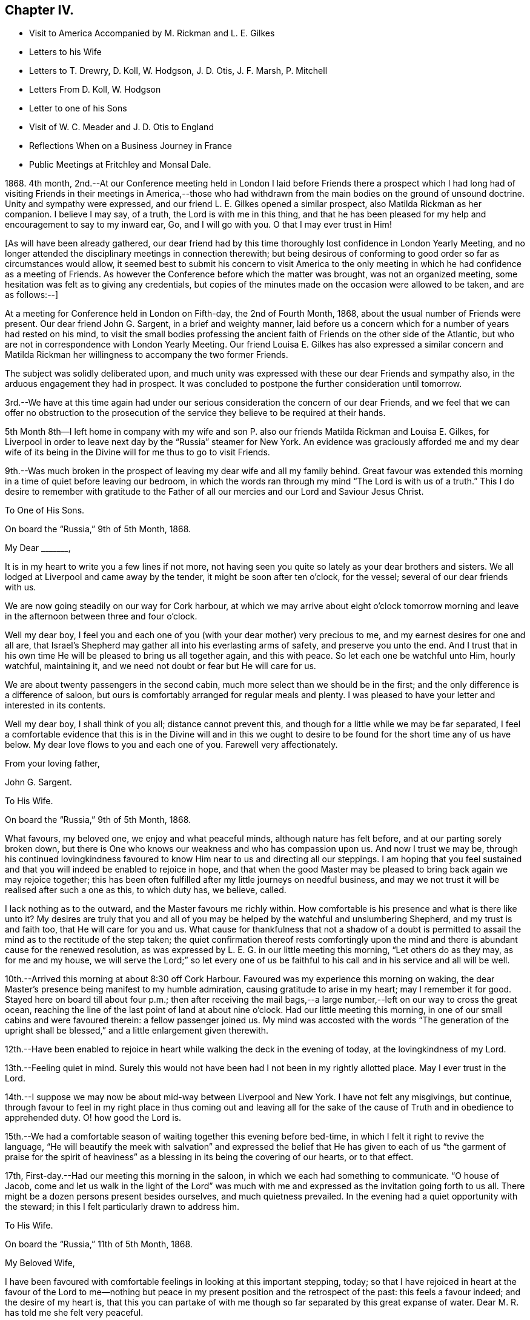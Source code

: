 == Chapter IV.

[.chapter-synopsis]
* Visit to America Accompanied by M. Rickman and L. E+++.+++ Gilkes
* Letters to his Wife
* Letters to T. Drewry, D+++.+++ Koll, W. Hodgson, J. D. Otis, J. F. Marsh, P. Mitchell
* Letters From D. Koll, W+++.+++ Hodgson
* Letter to one of his Sons
* Visit of W. C. Meader and J+++.+++ D. Otis to England
* Reflections When on a Business Journey in France
* Public Meetings at Fritchley and Monsal Dale.

1868+++.+++ 4th month,
2nd.--At our Conference meeting held in London I laid before Friends there a prospect
which I had long had of visiting Friends in their meetings in America,--those who had
withdrawn from the main bodies on the ground of unsound doctrine.
Unity and sympathy were expressed, and our friend L. E. Gilkes opened a similar prospect,
also Matilda Rickman as her companion.
I believe I may say, of a truth, the Lord is with me in this thing,
and that he has been pleased for my help and encouragement to say to my inward ear, Go,
and I will go with you.
O that I may ever trust in Him!

[.offset]
+++[+++As will have been already gathered,
our dear friend had by this time thoroughly lost confidence in London Yearly Meeting,
and no longer attended the disciplinary meetings in connection therewith;
but being desirous of conforming to good order so far as circumstances would allow,
it seemed best to submit his concern to visit America to the only
meeting in which he had confidence as a meeting of Friends.
As however the Conference before which the matter was brought,
was not an organized meeting, some hesitation was felt as to giving any credentials,
but copies of the minutes made on the occasion were allowed to be taken,
and are as follows:--]

[.embedded-content-document.minute]
--

At a meeting for Conference held in London on Fifth-day, the 2nd of Fourth Month, 1868,
about the usual number of Friends were present.
Our dear friend John G. Sargent, in a brief and weighty manner,
laid before us a concern which for a number of years had rested on his mind,
to visit the small bodies professing the ancient
faith of Friends on the other side of the Atlantic,
but who are not in correspondence with London Yearly Meeting.
Our friend Louisa E. Gilkes has also expressed a similar concern and Matilda
Rickman her willingness to accompany the two former Friends.

The subject was solidly deliberated upon,
and much unity was expressed with these our dear Friends and sympathy also,
in the arduous engagement they had in prospect.
It was concluded to postpone the further consideration until tomorrow.

3rd.--We have at this time again had under our serious
consideration the concern of our dear Friends,
and we feel that we can offer no obstruction to the prosecution
of the service they believe to be required at their hands.

--

5th Month 8th--I left home in company with my wife and son
P+++.+++ also our friends Matilda Rickman and Louisa E. Gilkes,
for Liverpool in order to leave next day by the "`Russia`" steamer for New York.
An evidence was graciously afforded me and my dear wife of its
being in the Divine will for me thus to go to visit Friends.

9th.--Was much broken in the prospect of leaving my dear wife and all my family behind.
Great favour was extended this morning in a time of quiet before leaving our bedroom,
in which the words ran through my mind "`The Lord is with us of a truth.`"
This I do desire to remember with gratitude to the Father
of all our mercies and our Lord and Saviour Jesus Christ.

[.embedded-content-document.letter]
--

[.letter-heading]
To One of His Sons.

[.signed-section-context-open]
On board the "`Russia,`" 9th of 5th Month, 1868.

[.salutation]
My Dear +++_______+++,

It is in my heart to write you a few lines if not more,
not having seen you quite so lately as your dear brothers and sisters.
We all lodged at Liverpool and came away by the tender,
it might be soon after ten o`'clock, for the vessel;
several of our dear friends with us.

We are now going steadily on our way for Cork harbour,
at which we may arrive about eight o`'clock tomorrow morning
and leave in the afternoon between three and four o`'clock.

Well my dear boy,
I feel you and each one of you (with your dear mother) very precious to me,
and my earnest desires for one and all are,
that Israel`'s Shepherd may gather all into his everlasting arms of safety,
and preserve you unto the end.
And I trust that in his own time He will be pleased to bring us all together again,
and this with peace.
So let each one be watchful unto Him, hourly watchful, maintaining it,
and we need not doubt or fear but He will care for us.

We are about twenty passengers in the second cabin,
much more select than we should be in the first;
and the only difference is a difference of saloon,
but ours is comfortably arranged for regular meals and plenty.
I was pleased to have your letter and interested in its contents.

Well my dear boy, I shall think of you all; distance cannot prevent this,
and though for a little while we may be far separated,
I feel a comfortable evidence that this is in the Divine will and in this
we ought to desire to be found for the short time any of us have below.
My dear love flows to you and each one of you.
Farewell very affectionately.

[.signed-section-closing]
From your loving father,

[.signed-section-signature]
John G. Sargent.

--

[.embedded-content-document.letter]
--

[.letter-heading]
To His Wife.

[.signed-section-context-open]
On board the "`Russia,`" 9th of 5th Month, 1868.

What favours, my beloved one, we enjoy and what peaceful minds,
although nature has felt before, and at our parting sorely broken down,
but there is One who knows our weakness and who has compassion upon us.
And now I trust we may be,
through his continued lovingkindness favoured to
know Him near to us and directing all our steppings.
I am hoping that you feel sustained and that you
will indeed be enabled to rejoice in hope,
and that when the good Master may be pleased to bring back again we may rejoice together;
this has been often fulfilled after my little journeys on needful business,
and may we not trust it will be realised after such a one as this, to which duty has,
we believe, called.

I lack nothing as to the outward, and the Master favours me richly within.
How comfortable is his presence and what is there like unto it?
My desires are truly that you and all of you may
be helped by the watchful and unslumbering Shepherd,
and my trust is and faith too, that He will care for you and us.
What cause for thankfulness that not a shadow of a doubt is permitted
to assail the mind as to the rectitude of the step taken;
the quiet confirmation thereof rests comfortingly upon the
mind and there is abundant cause for the renewed resolution,
as was expressed by L. E. G. in our little meeting this morning,
"`Let others do as they may, as for me and my house,
we will serve the Lord;`" so let every one of us be faithful
to his call and in his service and all will be well.

--

10th.--Arrived this morning at about 8:30 off Cork Harbour.
Favoured was my experience this morning on waking,
the dear Master`'s presence being manifest to my humble admiration,
causing gratitude to arise in my heart; may I remember it for good.
Stayed here on board till about four p.m.;
then after receiving the mail bags,--a large number,--left
on our way to cross the great ocean,
reaching the line of the last point of land at about nine o`'clock.
Had our little meeting this morning,
in one of our small cabins and were favoured therein: a fellow passenger joined us.
My mind was accosted with the words "`The generation of the upright
shall be blessed,`" and a little enlargement given therewith.

12th.--Have been enabled to rejoice in heart while
walking the deck in the evening of today,
at the lovingkindness of my Lord.

13th.--Feeling quiet in mind.
Surely this would not have been had I not been in my rightly allotted place.
May I ever trust in the Lord.

14th.--I suppose we may now be about mid-way between Liverpool and New York.
I have not felt any misgivings, but continue,
through favour to feel in my right place in thus coming out and leaving all for
the sake of the cause of Truth and in obedience to apprehended duty.
O! how good the Lord is.

15th.--We had a comfortable season of waiting together this evening before bed-time,
in which I felt it right to revive the language,
"`He will beautify the meek with salvation`" and expressed the belief
that He has given to each of us "`the garment of praise for the spirit
of heaviness`" as a blessing in its being the covering of our hearts,
or to that effect.

17th, First-day.--Had our meeting this morning in the saloon,
in which we each had something to communicate.
"`O house of Jacob,
come and let us walk in the light of the Lord`" was much with me
and expressed as the invitation going forth to us all.
There might be a dozen persons present besides ourselves, and much quietness prevailed.
In the evening had a quiet opportunity with the steward;
in this I felt particularly drawn to address him.

[.embedded-content-document.letter]
--

[.letter-heading]
To His Wife.

[.signed-section-context-open]
On board the "`Russia,`" 11th of 5th Month, 1868.

[.salutation]
My Beloved Wife,

I have been favoured with comfortable feelings in looking at this important stepping,
today;
so that I have rejoiced in heart at the favour of the Lord to me--nothing
but peace in my present position and the retrospect of the past:
this feels a favour indeed; and the desire of my heart is,
that this you can partake of with me though so far
separated by this great expanse of water.
Dear M. R. has told me she felt very peaceful.

14th.--I conclude we are about mid-way on the Atlantic this evening.
What a new feeling to be under is that of being so far from land,
and how is our dependence shown me upon the great Ruler of the universe.
Something of a feeling of awfulness pervades the mind but not a
doubt is permitted to assail me as to being in my right place.

17th, First-day.--Very fine weather and a calm sea.
We held our meeting this morning at about 10:30, in the saloon,
some fellow passengers sitting with us.

18th.--I think I did not allude to the way of getting a meeting yesterday.
It felt to me that it would be shunning the cross not to meet as we did,
and as way seemed to be making for it by two or three being willing to sit with
us instead of going into the other saloon to what is called their service,
I felt constrained to it and M. R. and L. E. G. united that it would be well to do so.

19th.--This is a new experience, on board ship so many days,
and I do trust it will have been one of some new learning and increased trust,
showing at least cause for it, in Him, who has been my Preserver from my youth up,
and my heart has felt this morning a fresh spring
of gratitude for his condescending nearness to me,
as manifested in my inner man.
At the same time I have proof that I might rely more trustfully
than I do upon Him in times when the thoughts are overcome with
any sense of outward uncertainty of our position as to danger.
The time seems near for a careful watch to my steppings in the
"`new world,`" among I believe dear brethren and sisters,
and desire for me that I may be preserved from either
going before or staying behind our good Guide,
that so I may not miss of the reward,
and be favoured to return to you and you in the right time.

[.signed-section-signature]
J+++.+++ G. Sargent.

--

20th.--We moved into the dock early,
and landed it might be 9:30 a.m. Were truly welcomed by dear William Hodgson who met us.
We proceeded to Philadelphia and were met at the
depot by Joseph E. Maule and Solomon Lukens.
In the evening had a favoured opportunity at W. Hodgson`'s in company with W. H.,
his two daughters, +++[+++and several other friends.]
I had to speak to the goodness of the Lord that "`it is good to trust in the Lord.`"

21st.--We left by seven o`'clock train on our way to Scipio,
travelled through a wilderness country and reached Great Bend in the evening,
and there supped at a hotel.
After which we proceeded by train again for Owego arriving about ten p.m.

22nd.--We left Owego by six o`'clock train for Ithaca--a beautiful spot,
studded with houses, by lake Cayuga.
We had with us Mahlon S. Kirkbride of Fallsington and Sarah and Lucy Cadwallader,
mother and daughter, also of Fallsington, and found them agreeable Friends.
From Ithaca we went by steamboat on the lake to Aurora.
We were kindly met by James 500. Otis with his conveyances and taken to his dwelling.
Here we feel to be among consistent Friends,
and feel unity with them in our mingling thus far
and I believe we shall continue to do so.
In the evening we gathered into stillness.
The words sprang up in my mind, "`Awake, psaltery and harp,
I myself will awake early,`" which I gave expression to, in the desire we might,
by doing our part,
prepare the way of the Lord for the tuning of our hearts to his praise,
querying was there not cause for this, the praising of the Lord,
who had wrought so marvellously for us all.

23rd.--The select Yearly Meeting was to be held this morning at Poplar Ridge.

24th, First-day.--Meeting at Poplar Ridge at ten o`'clock.
In the afternoon we met about four o`'clock,
in which I had again to stand and exhort to watchfulness on the right
hand and the left as with the tool in one hand and the weapon in the other,
in the view, as I expressed,
that our enemy like a roaring lion goes round about the righteous,
seeking whom he may devour.
It was with me to say on rising,
that the enemy lurks in secret places ready to draw into his net,
under the view I had of the need of watching on all hands;
as while openly engaged in the withstanding of the opposition in
the one direction he might be working to draw away in another,
though not openly.

25th.--Met this morning for the transaction of the discipline.
After a long pause preceding any engagement by the clerk and some preliminary matters,
J+++.+++ D. Otis opened to the meeting a concern he had for the prosperity of
the Truth that men and women Friends should sit together for the discipline,
and after much solid deliberation it was concluded to open the subject to women Friends.
Accordingly J. D. O. and another Friend went into their meeting and after their deliberating
thereon (men Friends waiting meanwhile) a woman Friend came in with the reply:
the shutters were then raised and we all sat together.
Before this, during our lengthened silence preceding any business.
I had risen and felt strengthened to encourage Friends in their waiting,
feeling that it was good so to do; my mind was instructed and I was comforted,
as I told them, in the belief they knew what they were waiting for.
What a contrast this afforded me to London Yearly Meeting.
It has felt altogether a strengthening time, and one I hope to remember for good.

27th, Fourth-day.--Meeting for worship this morning at eleven o`'clock.
My place seemed to be, to be silent.
A hard meeting it felt--no getting down to the savour of Life,
except towards the breaking up.
The afternoon sitting was at three o`'clock.
Epistles were read, including one to our Conference in England.
The meeting concluded under a feeling of the Lord`'s overshadowing
goodness and presence with us to our gratitude and praise.

28th.--We left J. D. Otis`' and our dear and kind friends there after a favoured time,
in which sitting we were helped to cast off what remained,
and my mind found relief in this opportunity in addressing the
young people as well as the company unitedly then present,
of which there were many.
We proceeded to Auburn, about twelve miles, to take train for Albany.

29th.--We left this morning for Philadelphia.
This has been a day of renewed extension of our heavenly Father`'s
care and regard over us for which my soul desires to be thankful.

31st.--To meeting at ten o`'clock.
My mind was soon introduced into feeling with the words "`Be clean,
you that bear the vessels of the Lord,`" and I opened my mouth thereon.

6th Month 2nd.--Went to Fallsington to attend the General Meeting for Pennsylvania.
It felt a time of favour in which I obtained relief to my mind.
The meeting closed well, being much favoured together,
and we parted in love and a feeling of much harmony.
Afterwards went to Benjamin Cadwallader`'s, a homely comfortable dwelling.
The salutation rested on my mind soon after entering, "`Peace be upon this house.`"
Great simplicity and consistency appears in the habitation of these dear Friends,
B+++.+++ and S. C., and comfort was felt with them.
A very comforting parting opportunity we had,
dear B. C. addressing each of us while standing together.

12th.--Returned to Philadelphia and left for Newport.

13th.--We arrived at Newport, Rhode Island, and went to Lydia A. Gould`'s,
sister to the late T. B. G. In the evening a number of Friends
gathered together and we had a favoured time.

14th.--We had a favoured meeting wherein I was helped to the relief of my mind,
reminding me there is One who is all-sufficient for us in
every place and for all He requires of us.

15th.--Two sittings today,
wherein I desired to be found faithful and was helped to be so,
to the obtaining of solid peace.

[.embedded-content-document.letter]
--

[.letter-heading]
To One of His Sons.

[.signed-section-context-open]
Newport, Rhode Island, 17th of 6th Month, 1868.

[.salutation]
My Very Dear Boy,

I have wished to write to you, and now take the pen to do so,
if only to let you know not one of you is forgotten by me;
you are all very precious in my feelings.
Not naturally only I trust are my feelings drawn forth for and towards you,
but I do desire your spiritual welfare.
This, my dear boy, is more than all, to be desired by you for yourselves,
as well as by me for you,
and that peace which surpasses everything that man can comprehend with his natural
understanding I do desire for you as well as (at all times) for myself.

Now in this tabernacle we behold things as they appear to the natural eye only,
unless our spiritual eye is opened by Him who only can open
and enable us to discern between thing and thing,
so as to give things their right names,
as Adam was enabled to do things in the outward creation.
Thus possessing the Truth for ourselves in dependence upon the Opener,
we are responsible for the Gift, to walk thereby, or answerably thereto,
and the Truth is precious to us,
and we are unwilling to part with it (if we keep dependent) for any outward thing.
Mind this, my precious boy, and it, the Truth,
will keep you and lead you onward in the begettings thereof, even in its own Life,
the precious life of Truth, which Truth begets in all who obey it.

5th day.--Again I take the pen to add a few lines.
We are still at Newport, and expect to go tomorrow morning on our way to Nantucket.
We have had a favoured time here.
I think much of you all,
and would set off at once to join you again gladly
if I knew I could find peace in so doing.

[.signed-section-closing]
With very dear love, I remain,

[.signed-section-closing]
Your very affectionate father,

[.signed-section-signature]
John G. Sargent.

--

18th.--The usual meeting for worship was held this morning--a relieving time.

19th.--Left Newport for Fall River; from there to Nantucket.

23rd.--To Hyannis by boat; from there to Providence and on the 25th to Philadelphia.

27th.--Rose early.
A low time, feeling my own weakness, enable me to govern my thoughts, O my God!

7th Month 1st.--To Bristol meeting, where was some tenderness, I believe,
felt in the bringing home of Truth to the heart and understanding.

2nd.--Left for Salem, Ohio.
The heat very intense.
Amy Albertson accompanies us on this journey.

5th.--Meeting here at eleven: only one held in the day.
"`Master, do You not care that we are perishing?`"
was brought to the view of my mind,
which I was enabled to cast off in this small gathering near the
close of the meeting and was helped with best help so to do;
the sense that He was Almighty,
and the knowledge of his willingness to help in the hour of need,
being present in my mind.

8th.--Went to meeting here, in which near the close,
I was engaged to the relief of my mind and peace therefrom.
"`Awake you that sleep,`" etc. in which I was sensible of help bestowed.

9th.--Left Salem, D. Koll and A. Albertson accompanying us for Ulysses,
in the State of New York.

10th.--At Ulysses.
How much cause we have for thankfulness of heart
for all our mercies and blessings of preservation.
It appears the thermometer hereabouts has been at 104° in the shade.
We travelled about 437 Miles from Salem to this place.

11th.--In the evening after supper +++[+++at the house of W. M.]
we had a favoured time together.
I was led to speak of Dathan and Abiram, and the earth swallowing them up;
how that there may be the like now spiritually, though not outwardly,
and that wonders and miracles are still known unto the living children of God;
with a caution lest there be a being swallowed up in the earth or becoming earthly,
desiring that it may be given to the faithful children to see how this applies inwardly,
and that these have to warn others.
Daniel Koll then followed in a somewhat similar manner +++[+++and]
in our walk back to Charles Owen`'s told me he had been
led to be faithful in this instance by my faithfulness,
and we were encouraged in our speaking together by the way.

12th.--To meeting at ten o`'clock, in a building used for a meetinghouse and school.
"`That which may be known of God is manifest within`"
was the engagement of my mind and spoken to.
A large company met and we were favoured in the afternoon.
I had to compare individuals to having each a little boat without any oars of our own,
and dependent upon the ability given to us to cross the ocean of life, and for help,
strength and vision to avoid the rocks and shoals hidden and seen,
on our way across to our desired haven of rest and peace.
Called after supper at +++_______+++. Felt it right to allude to Jesus
entering the temple and overthrowing the tables of the money changers
and driving out with a whip of small cords those that sold doves,
who made his Father`'s house, which is a house of prayer,
a den of thieves:--the heart is designed to be the temple of the
living God and we have to submit to the lashes and stripes,
for the driving out all that is unclean and unfit
for the abiding of the Lord in his temple.
Supplicated at the close that the Lord would unloose the bands of wickedness,
and let the oppressed go free.

[.embedded-content-document.letter]
--

[.letter-heading]
To One of His Sons.

[.signed-section-context-open]
Ulysses, 12th of 7th Month, 1868.

[.salutation]
My Dear +++_______+++,

You have been, as well as all of you, much on my mind from time to time,
and had it not been that I knew you would share in
the general information I send weekly home,
I must have written to you.
I was much pleased to have your letter my dear boy,
and your feeling manifested therein drew you very close to my heart.

It has been very warm, the thermometer at 94° in the shade,
and even upwards in a few instances, when we were on our way, and in Ohio,
so that it felt very overpowering.
I never that I remember, experienced the like before.
We are now I think more used to it so as to bear it better, and it is not oppressive.
You would, I expect, have particulars of our travel to Salem, a small town,
many coloured people there.
Opposite the Friend`'s house where we were staying, there were old and young.
It is strange to us to see children of such, standing about in the streets.

Since writing the foregoing we have arrived at Jerome Hunt`'s near Bath,
about 48 miles from Ulysses.
We came six of us in two carriages, which took up the day, leaving about five a.m.,
resting from about twelve till four p.m.,
then travelling till about nine p.m. The carriages are very light with four narrow wheels,
but high, with two horses, pretty light also.
We have with us Daniel Koll, a German Friend, who came with us from Salem,
and Amy Albertson, from Philadelphia.
D+++.+++ K. is a pleasant and agreeable friend and companion in different ways,
and what is the most so to me is that he feels as a brother in the Lord,
faithful to what he apprehends his Divine Master requires of him,
which is strengthening and confirming to me;
he has more than once wished me when writing home to give his love.

O! my dear boy,
how great is the comfort and peace of mind we feel when
we believe the Lord accepts our endeavours to follow him,
which is to do or leave undone whatsoever we feel in our minds that He requires of us.
There is no peace like this and it is well worth our serving Him for,
were there no other object in it,
but we ought all of us younger and older to bear
in remembrance that it is not for our own enjoyment,
but for his glory and the doing his will that we have a being here.
I enjoy dear William Hodgson`'s company very much, he is to me as a brother beloved.

I hope you are steadily applying to business and doing your very best in the way of duty.
It seems as though I may be able to give some idea when to look for our return with this:
we desire to do what is right, and I trust may be directed in our return.
Did I not believe my remaining up to this time was right I would not have been here now,
but the affectionate part would have induced me to prefer my home,
though abundantly cared for every way,
and kind friends and kindred spirits to mingle with over here.

I was in the Broadway, New York,
for a short time on our way to Philadelphia from New England:
I could have supposed myself in a part of the Rue de Rivoli, Paris.
Some would be much interested in being there, I cannot say this in particular of myself.
Whether Paris, New York, London or any other city or town, all seem nearly alike,
humanity moving up and down,
and it is to be feared a very small number of their population moving in the
Divine fear and minding the strivings of the heavenly Monitor within them,
in their hearts.

[.signed-section-closing]
With very dear love to you, my dear boy, I am

[.signed-section-closing]
Your very affectionate father,

[.signed-section-signature]
John G. Sargent.

--

13th.--Left Ulysses for Bath.

17th.--Travelled to Jesse McCarty`'s at Elklands,
which is situated on the Alleghany mountains.

18th.--Went to Silas McCarty`'s. Here I revived the language "`Strive to enter
in at the strait gate--strait is the gate and narrow is the way,`" etc.,
showing there must be a striving to enter in, and what the striving is--namely,
submission to the manifestations of the Divine will
and following the Saviour in his leadings, etc.

19th.--This morning Aaron McCarty came and sat with us during reading.
Afterwards I had to revive the language,
"`O that I may die the death of the righteous and that my latter end may be like his!`"--as
that such may spring from the heart and with it the sure evidence that in order to die
the death of the righteous we must live the life of the righteous,
listening to the voice of Him that speaks from Heaven, and be faithful to his leadings,
with more, to the relief of my mind.

21st.--Left early for Philadelphia.

22nd.--Attended Monthly Meeting here and came away with a relieved mind.

[.embedded-content-document.letter]
--

[.letter-heading]
From Daniel Koll.

[.signed-section-context-open]
Salem, 23rd 7th Month, 1868.

[.salutation]
My Dear Friend,

In that fire of love that Christ has kindled through mercy in our hearts,
to the purifying thereof, may we be favoured through obedience thereto,
to press forward in holiness.

Dear brother,
be not dismayed if through obedience to our dear Lord and Master Jesus Christ,
you should be brought before the council of them that sit, as it were in Moses`' seat,
and by them be delivered over to the judgment seat of the Gentiles,
and then should feel as if you were forsaken of them even,
who in times past had sat with you in solitary places.
O my dear friend,
may it then in mercy be brought to your remembrance
that the servant is not better than his Master,
who suffered abundantly more for us,
and that greater is He that is in us than he that is in the world.
He was never foiled in battle,
He is worthy to be trusted in and obeyed in all his requirings.
O that you and I may be favoured to keep in the patience of the saints,
waiting for that bread which the angel prepared over
the coals of fire for the prophet anciently;
whereby he lived many days.
Yes, this bread prepared by the fire of the Holy Spirit,
is the only bread that will strengthen us to hold on our way toward Zion and give us
the ability to call others to come and taste of it and see how good our Lord is.
O that we may through the operation of this holy fire,
be melted more and more in oneness, until we become one in our Lord and Saviour,
being thus prepared to enter into eternal rest, peace, joy, and glory.
Amen.

[.signed-section-closing]
Your sincere friend and brother,

[.signed-section-signature]
Daniel Koll.

--

24th.--Left Philadelphia for Nottingham, Maryland.

25th.--We made a call upon Eliza and Susan Kester.
After rather a long silence I revived the language--"`When I consider your heavens,
the work of your fingers, the moon and the stars which You have ordained,
Lord what is man that You are mindful of him,
or the son of man that You visit him,`" alluding to the consideration of the creation,
not the outward only, but that in the heart, and querying,
Is He in all our thoughts?--do we consider his ways?
and that it is his own works only that do praise Him.

26th.--+++[+++At]
meeting felt to draw the people to the place of true waiting, using the words,
"`Get down to where nothing is,`" (or similar) and was helped to my relief.

27th.--Had an opportunity at +++_______+++ +++_______+++`'s,
whose husband was present, not a member, I believe.
It felt given me to say,
"`Strange books and idle stories must be given up for more solid food to the mind,`"
and made allusion to there being no room for Christ in the inn,
but that he was laid in a manger--so there may be no room
for Him in the heart--it may be full of other guests.

29th.--Attended the meeting at Little Britain.
Was helped with strength to the relief of my mind.
Joseph E. Maule sounded an alarm,
"`Prepare to meet your God,`" and for this end to set the house in order.
It was with me also (the words coming intelligibly to my mind) when he took his seat,
to renew the same saying, for this end, or in order therefor,
"`Prepare to fear the Lord.`"
It felt solemn to take this up, but my mind was preceded with a calm,
and help for the occasion.

8th Month 1st.--In Philadelphia.

2nd, First-day.--To meeting here.
Was helped with a little portion for delivery in the meeting in the morning
and was strengthened to give up to bend the knee in that in the afternoon,
partly on behalf of those who go and of those who stay in
the prospect of our departure from them next Fourth-day.

5th.--We left W. Hodgson`'s for New York and Jersey City +++[+++in company with many friends.]
A parting opportunity was afforded at the hotel,
in which M. K. and J. W. offered prayer for our preservation across the deep.
We have indeed need to feel truly thankful for all the help vouchsafed
to us from day to day throughout our journey by sea and land,
no delay having arisen from illness or any other thing.

7th.--This day`'s watchword in the opening of Truth, I believe I may say,
has been,`"Avoid every appearance of evil,`" evil presenting itself in the mind,
in any of its appearances (of any kind).
O that I may learn thereby, and profit to my lasting benefit.

9th.--Had our meeting in my cabin.
Felt poverty within, under a sense of my need of best help always,
but a desire arose that the Sun of Righteousness may break
through the inward mist or covering of my mind.

13th.--I felt it right to remind some of my fellow
passengers of the lightness and mirth of some,
last evening, hearing their loud voices in the saloon,
and expressed my belief that the Witness must have condemned
them in their consciences if they looked within.
This afforded relief of mind and did not appear to give any offence, being done, I trust,
in godly fear and a desire to reach the Truth in them.
By watching for the opportunity in the course of a little
conversation which I endeavoured to encourage for this end,
I was enabled I trust, to take hold of the matter timely and to the purpose,
but whether fruit may appear therefrom in them must
be left to Him who knows the end from the beginning.

14th.--A boisterous sea last night; little or no sleep from the tossing of the ship,
but was preserved in quiet trust, and a feeling I believe that He does all things well,
and felt no fear.
Have not the prayers of our dear friends availed with Him who cares for us!
O that there may be increasing trust and renewed dedication to Him to whom I owe so much.

15th.--Arrived off Queenstown at about 9.15 a.m. A sense of Divine goodness has
I believe pervaded my mind and in our quiet time after reading this morning below,
I was led to commemorate in my inward habitation the goodness
and mercy of the Lord to us both by sea and land,
and gave expression thereto, acknowledging that we have one debt more due unto our God,
and desiring that we may pay it henceforth,
and abundantly utter the memory of his great goodness to us each one.

[.embedded-content-document.letter]
--

[.letter-heading]
To W. Hodgson.

[.signed-section-context-open]
Fritchley, 18th of 8th Month, 1868.

[.salutation]
My Dear Friend,

In a deep sense of the lovingkindness of our great Protector and keeper,
I can now inform you, with your dear daughters, and others,
our dear friends whom we have left, so far away as to the outward,
that we were favoured to reach land on Seventh-day evening, the fifteenth of this month,
after a fine passage across the Atlantic,
though attended for a short interval with a strong wind, and consequently heavy sea,
last Fifth-day night and part of Sixth-day.

Through it all, I can testify to a secret, supporting Power, enabling to feel no fear,
and an evidence within that his wondrous works within as without,
do declare that his name is great, to my admiration and rejoicing in heart;
while again and again I have had to realize that truthful language,
"`You will keep him in perfect peace whose mind is stayed on You,
because he trusts in You.`"
And while recording this, I feel bound to acknowledge my belief,
that the prayerful desires for us of our dear friends--you whom
we have left and those whom we have come back to--have availed
with Him who verily does condescend to hear our prayers,
and to enable to trust in Him, and stays the mind in time of need.

We were forty-one passengers in all, comparatively a small number;
no really congenial society on board,
and none that we could feel much openness with in conversation.
You will be able to form some idea of the comfort it afforded me,
when the steam tender came out to take us and our packages to land,
to see on board the handkerchiefs waving of some of my dearest
ties on earth--my dear wife and three of my family.
I need hardly pretend to describe my feelings or theirs.
They were soon up on the deck with us, and while rejoicing in the reality,
I trust thankfulness was the covering of the mind
to Him who had thus brought us together again,
and in as good, if not better health, than when we parted.

And while writing I am reminded how much is due to
my heavenly Benefactor for his immediate help,
from my going out to my coming in again; and of how great a debt is thereby incurred,
for which I am become responsible; and not only for spiritual benefits,
but also for so many temporal blessings,
and so great care bestowed in more than things needful, by my dear friends,
(brethren and sisters in the Lord) on your side the great deep.
Well, my dear friend,
it feels sealed to my mind that it was right and that the Lord did so direct
and order that we might meet! and I trust that his all-wise purpose may be answered;
but I feel I do need perhaps more than ever, the prayers of the Lord`'s people,
that my eye may be thoroughly anointed,
and my strength be made firm in the faith of the Gospel,
so that I may pass on unhurt by the things without,
and that the life may be strengthened and increase for the
accomplishing the Lord`'s whole will concerning me.

I omitted to number among those who met us at the steamer, Joseph Armfield,
who came on here with us.
On First-day evening our meeting was well attended, all our seats being occupied,
and it was a favoured time together.

[.signed-section-closing]
I am your sincerely obliged friend,

[.signed-section-signature]
John G. Sargent.

[.postscript]
====

P+++.+++ S.--While making allusion to the great kindness shown to me by my dear friends,
I desire to acknowledge it with thankfulness unto the Giver of all good,
as done by you all unto Him, who moves upon the hearts of each one of us,
as we yield unto his impressions,
and who opens a door in the heart one unto another where
and in whomsoever the true love of the Father exists.

[.signed-section-closing]
Farewell, my dear friend,

[.signed-section-signature]
J+++.+++ G. S.

====

--

[.embedded-content-document.letter]
--

[.letter-heading]
To Thomas Drewry.

[.signed-section-context-open]
Fritchley, 2nd of 9th Month, 1868.

[.salutation]
My Dear Friend,

You have been with me in thought sometimes since
my return home with a desire to write to you.
Probably you have before this received some particulars of our return.
We were ten days on the water, a little rough and some foggy weather,
but the most part a fine passage.
We left many kind and dear friends behind... I do believe it would
do you good to mingle with these dear honest-hearted friends,
who are sincerely desirous of standing for the Truth without any compromise,
and their example therein is a stimulus to us to do likewise.
I felt William Hodgson as a brother in the best sense,
and do feel that if we had such near enough to us
to meet frequently it might be helpful to us,
while on the other hand,
we know it does not do to make our friends our props to lean upon.
Their consistency in the general is encouraging,
and the view of our state over here by comparison very weakly.
Yet there are there also different growths and some weaknesses,
we must suppose and believe too.
But if concerned to be faithful we may hope an increase will be known with them,
and we may hope with us also.

Since our return I felt my mind drawn to request
the Friends of Birmingham who meet in the Conferences,
to hold a meeting on last Fourth-day in the forenoon
instead of attending the usual meeting;
our friends M. E. and L. E. G. uniting therein,
which the Friends acceded to and we were much favoured together.
It felt well to invite Friends at the close of the meeting for
worship to the consideration of their meeting together for the
solemn purpose of worship apart from the usual meeting there,
and a desire attended my mind that that meeting which we felt to
be owned in no small degree by the Master Himself in our midst,
might be as a link in a chain not to be dropped.

O! that we may each and all who have been accustomed to meet together hitherto,
feel after the pure mind of Truth in our own particulars
to know for ourselves what is our duty to do.
For does not our good Master call for greater allegiance than has been manifested by us,
even a firm stand for his holy Name to walk by.
Have we not gone on long enough in the name of a Society which
has very much if not altogether lost its savour as to what it was,
and is it not time for individuals to feel after that they may know the pureness of
Truth in themselves and into what it leads those who are given up singly to it.
It is no fable that a manifestation thereof or of
the Spirit is given to us to profit withal,
but we believe there is a vitality in it and some of us know it,
but if its manifestations are made subject by ourselves, to our own reasoning or policy,
imagining we can steer the ship, whereas the heavenly Pilot alone can do it,
we shall still go on in the way we have been going, and so remain in weakness,
unskillful and unable to hold up the standard to the people,
being one with them in the mixture.
I did not think of writing so much or in such a way when I took the pen,
but as matter has come so I give it to you and trust it will be received in the
love in which it seems to spring forth from the heart to the guiding of the pen.
In a feeling of weakness, I remain

[.signed-section-closing]
Your friend sincerely,

[.signed-section-signature]
John G. Sargent.

--

[.embedded-content-document.letter]
--

[.letter-heading]
To William Hodgson.

[.signed-section-context-open]
Fritchley, 18th of 10th Month, 1868.

[.salutation]
My Dear Friend,

I have this morning received your welcome and very acceptable letter,
as well as one from our dear friend J. E. M., also very cheering to us.
It does seem to lay increased responsibility upon us having thus
been brought into the way of increased help by an acquaintance
with you our dear friends on the other side the ocean,
whose unity with us and encouragement to go forward is strengthening;
may we make good use thereof.

Our Conference meeting has been held in London as appointed.
The morning of the day we left for London we had by previous appointment,
a visit from six of the Quarterly Meeting`'s Committee to breakfast with us.
We did not feel otherwise minded in the matter than to receive them hospitably
and not to enter unbidden upon that which they ought (were they qualified
by the Master) to have entered upon with me or us;
but much to our surprise they kept silence as to anything that
could indicate their being with us upon any appointment whatever,
not making any allusion to my late visit to you, nor the state of Society.
We endeavoured I trust, to know and keep our places.
Four of the six wore no appearance of Friends.

After breakfast, and without any previous knowledge or choice,
I read the chapter which came pretty directly to view on opening the book,
which was the xvi chap, of Isaiah,
and it did seem to me as though in this case they
could not "`bark`" or were restrained therefrom.
Surely, are they not "`blind watchmen, ignorant,
and shepherds (if shepherds at all) that can not understand?`"
There was a very short pause,
the woman knelt almost directly and the rest of their company stood.
We all kept our seats and feeling nothing required we soon dispersed,
it being time for them to leave us on their way to the Monthly meeting.

We felt peaceful in the retrospect and proceeded on our way to London in the afternoon.
Our first Conference sitting (for worship) was a laborious time; the Well seemed stopped,
no springing up of life till near the close,
when it was known that all good was not entirely gone.
It seemed to me there was a cause; something had crept in to hinder, yes,
there was something thrown into the minds of some present by the enemy of all good,
and then how hard to get along,
as it proved to be all through till nigh the end of our last sitting, (there were four).
Then life did arise and spread over us to the comforting of some of our hearts,
and to encourage us in the sensible experience that we were not forsaken;
but it has felt to be the most trying time we have had since we first met in this way.

We were favoured with help I believe I may say (the three who visited your land)
to give in a little account of the merciful help every way bestowed,
on our way out, while with you,
and returning home--calling for gratitude and praise unto
Him who had helped us and opened the way for us so remarkably
in the hearts of our friends among whom we have moved.
Then came the subject of the Epistles brought from you, the Yearly and General Meetings.
It was concluded to read them,
though not without a query as to whether they should not be first
taken out of the meeting to be read by a nomination to do so,
but this was dispensed with,
and our dear friends on your side should know that
encouragement was felt to come thereby and comfort,
though this with opposition too, yet kept under.
The subject of replies is deferred.

[.signed-section-signature]
John G. Sargent.

--

[.embedded-content-document.letter]
--

[.letter-heading]
To William Hodgson.

[.signed-section-context-open]
Fritchley, 29th of 12th Month, 1868.

[.salutation]
My Dear Friend,

We are as a Conference in a trying position now;
and the foundation of some among us is being tried it may be to the very bottom,
and the sifting may even have the effect of separating those that were separated already
(but not wholly it will appear if this be the case) from the mass of confusion and delusion.
Our next Conference, now very near,
is not looked forward to with that feeling we once had,
when looking towards these meetings; some of us going before,
and those that thought they were first now being last, leads into troubles,
but not inward trouble,
nor a disturbing of that which is not to be disturbed and is immovable,
only of that which cannot abide the fire.
My remarks at our last Conference with reference to our holding offices under the old
organization seemed to cause some difficulty and I suppose of course non-concurrence.

No doubt you are right in your conclusions that when a decided
step or stand comes to be taken that some will drop away from us,
and this I think we may expect, though as yet it has not appeared;
but we have only had one Conference since the stand we have taken.
Some are not yet prepared in their homes to make such renovation and cleansing as to
be prepared for a forsaking of that which is unclean or in the mixture without,
and are not yet free from the trammels of men,
the honour and friendship of those they have hitherto
been with and been honoured if not flattered by;
but you have known what this means,
having been partakers in the sufferings occasioned thereby.
And yet I believe when this has been patiently endured,
how great must be the crown and rejoicing wrought out in
the willingness to give up all these and other trammels,
and to follow Christ as He now appears to each one of us for our restoration
from the fall and out of all that would hold us in bondage.

We do some of us see the unsubstantial nature of their position and their entanglement,
and I trust it will not move us who have made a stand, any one of us,
though our number is very few;
but I apprehend we do find there is a fastness of hold in thus having done,
beholding as it seems to me we do, the goodness there is in it,
the firmness there is by it;
and that we see more clearly what they are in who yet remain where we were,
mixed up (though in a measure only) with those who do not
seem even to desire to take flight out of Egypt.
I have received +++[+++several letters from our dear friends]
all very acceptable to us, and bringing fresh responsibility with them,
for all good springs from one Source, the Source of all good,
and his instruments love one another.
May this continue and abound, and it will do so, if our love for Him does so.

[.signed-section-closing]
Your affectionate friend,

[.signed-section-signature]
John G. Sargent.

--

[.embedded-content-document.letter]
--

[.letter-heading]
To William Hodgson.

[.signed-section-context-open]
Fritchley, 28th of 1st Month, 1869.

[.salutation]
My Dear Friend,

I expect our dear friend L. E. Gilkes gave you very full
particulars of what took place +++[+++at our late Conference]
and no doubt would convey the feeling of sorrow that must more or less attend
the minds of those who are brought into suffering on Truth`'s account.
This I may say has been our experience.
We have had to partake of that cup which has never I think,
been quite so bitter to the taste before at any of these meetings,
arising from a more full and open exposure of what was in man,
even in some attending these sittings,
but the Lord was near to help and preserve from answering
again in that spirit which can never build,
but must lay waste as it is cherished or given way to.

Our first sitting (the meeting for worship) I can say felt to be a favoured time,
which the Master owned with his presence to a feeling of gratitude and praise,
and strength was renewed,
but matters afterwards did not move on as would have been a comfort to us.
The subject of answering the Epistles from our dear
friends on your side came again before us,
and it was plain that there existed the same impediment to its being done as before,
and this with comparatively a few, nevertheless they were of the most active among us.
These urge that there are others besides you holding sound views on your side,
and that if we addressed you,
it would be a declaration in favour of you (the Friends
whom we visited) to the exclusion of the others,
which they are not satisfied to do from the circumstance of our visiting you,
or from our report.
I believe we did, each of us who were led to you, clear our minds at this Conference,
as well as at the preceding one.

Those who now meet or sit apart from the old organized meetings are only seven;
one at Birmingham, one at Bakewell (and attenders sometimes) and five at Fritchley.
It is a solemn consideration, but I can say, faith is not shaken,
the future as well as the present is the Lord`'s and to
do his will only is the prevailing and I trust only desire,
and that we maybe found in Him and with Him through all that may be allotted to us.
The copy of the minutes made at the Conference in the 10th month,
expressive of gratitude, etc.,
in the reading of the Epistles among us will I expect reach you before long.
It did not seem that anything more could be done
by the Conference with any degree of harmony;
there was not a preparation in the minds of those there, for doing more;
though the manifested opposition was chiefly by three or four, I might say three;
two spoke of leaving the meeting,
and had the same spirit been manifested (which indeed felt to be a wrong spirit)
on the part of some of us who were for feeling after a different course,
it would have been painful indeed, not in suffering for well doing, but the reverse,
for not keeping in subjection to the Spirit of Truth in our hearts.

What may yet appear we do not know, but if faithful and low in our minds,
I trust and believe we shall know that peace which makes up for
all that we have gone through and may yet have to go through.
We are feeling, I think,
more than hitherto we have done how few we are who are walking in this way,
of withdrawing from the multitude,
but I trust we may be accounted worthy to hold up the standard,
and it may be others will join us, but whether or no,
if peace and the owning Power accompanies, we need not fear.
But until tried we do not know the degree of our faith;
and we need indeed to be prayerful that it fail not.

Yesterday was held our little Monthly Meeting here at Fritchley,
which we feel we can say, with thankfulness, I trust, was owned of the Master.
We sat on for a time after the meeting for worship broke up,
and ability was given to propose for the consideration and feeling of Friends,
our holding a similar meeting next month, which is concluded upon if permitted.
After deliberating on this subject our friend L. E. Gilkes laid before
us a concern that had rested on her mind to visit the people of this village,
which she was encouraged to go forward with in the ability given.
Thus we know not what a day will bring forth.
The way not only for our egress from the old organization has been made thus far for us,
but a way before unopened is gradually and step by step opening,
so that we feel I think I might say something of an awe in the sense thereof,
attended with thankful hearts.

And gratitude also arises in the feeling that we are not alone,
but that we have dear friends in unity with us on your side the great water,
who now seem brought so near to us.
May we be strengthened and with you seek an establishment on that Rock which is immovable.
Thus you may see a door has opened for us at a time when,
if the Lord had not been on our side, we had been altogether foiled and scattered,
so marked has been and is the division among some of us who attend the Conference meetings.
So another of your dear relations is gone: another warning to us among many more,
that we be ready.
May you all hold comfort in the belief that it is well with him: no more sorrow,
no more anxiety, no more uncertainty,
but that certainty and that security which is of and in the Truth.

[.signed-section-closing]
I remain your nearly united friend,

[.signed-section-signature]
John G. Sargent.

--

[.embedded-content-document.letter]
--

[.letter-heading]
To His Wife.

[.signed-section-context-open]
Lille, 29th of 3rd Month, 1869.

I am hoping to be at Croydon this day week if so permitted: do not see what time,
nor whether First-day can be spent in England,
but if permitted to enjoy a goodly portion of the good Presence in waiting upon
Him who is the true joy of the whole earth when He is found (as was my experience
yesterday when sitting in my temporary chamber) it does not really matter where,
though we like to be with our companions in this pilgrimage travel;
but I am more and more convinced that we must not depend
one upon another if we will find Him who is the truly Beloved,
and a privilege it is indeed to sit under our own vine and fig tree and know
his coming in to our souls with that consolation which strengthens for the warfare.

If we (the little band) keep this in view, that He will be with us,
as with the twelve disciples of old, we need not fear because of our smallness in number,
nor smallness in strength according to our own view,
for the Lord will have faithful hearts,
and the true worship which He said should be neither
in that mountain nor in Jerusalem as it then was,
but each one must be a worshipper in spirit and in truth;
this then may be verified by us who see and feel that desolation has overtaken Israel
and that the abomination thereof stands in the holy place where it should not.
So let each one be encouraged, and others too may be encouraged by us,
to come up to the mountain of his holiness where is neither strife nor contention,
but peace and thankfulness of heart before Him,
who is known by waiting upon and for Him to be the joy of the whole earth;
who is like unto Him?

--

[.embedded-content-document.letter]
--

[.letter-heading]
To James D. Otis.^
footnote:[A worthy Elder of New York Yearly Meeting,
who bore a faithful testimony against the innovations of our day.]

[.signed-section-context-open]
Fritchley, 6th of 5th Month, 1869.

[.salutation]
My Dear Friend,

We have been holding our little Monthly Meeting today here,
and have felt strengthened to take another step,
as we believe in a forward direction--believing it to be consistent with
the mind of Truth that we should at such seasons make a record of Truth`'s
leadings and our movings along in the apprehended line thereof.
I enclose with this, minutes of this day`'s meeting,
(the first made by us) which it seems well to transmit
to you as Clerk of the Yearly Meeting,
to be held at Poplar Ridge (as we suppose), this month,
for the judgment of Friends as to the reading of them among you

[.signed-section-signature]
John G. Sargent.

--

The following is a copy of the minutes referred to:--

[.embedded-content-document.minute]
--

At a Meeting held at Fritchley at the close of one for worship, the 6th of 5th month,
1869, it was felt to be the judgement of Truth, that a book of record should be kept,
and that record should be made at these meetings,
(this being the fifth that has been held for the last five
months after this manner alternately at Fritchley,
Bakewell and Monsal Dale), of what may be deemed right to commemorate,
of the Lord`'s dealings with us, or of our proceedings,
with a view to his honour and his praise in the earth.

2nd Minute.--A concern has been expressed at this meeting that our feelings of
sympathy and love should be cherished for our dear American friends who,
in connection with their nearly approaching assemblies,
and the visits paid to them last year by some of our number,
have been afresh brought to our remembrance,
with a thankful sense of the many favours then partaken of,
and desires for the preservation of our dear friends,
and their steadfast walking in the Truth; for the upholding of which,
in its ancient purity and simplicity, a testimony is borne by them in that land.

--

[.embedded-content-document.letter]
--

[.letter-heading]
To William Hodgson.

[.signed-section-context-open]
Fritchley, 25th of 7th Month, 1869.

[.salutation]
My Dear Friend,

My mind turns towards you and other dear friends whom we visited last year.
I can truly say my mind is with you in brotherly love as much as ever it was,
perhaps I might say more so.
And in this precious feeling I can and do wish you Godspeed
on your way in the pure and unchangeable Truth.
Since writing to you I have received an acceptable letter from you,
with other letters from some of our dear friends on your side very acceptable,
reminding us,
as I verily believe of the true meaning of the words of our Lord at a former time,
"`One is your Master, even Christ, and all you are brethren.`"

I am thinking you and perhaps others may be looking for some particulars of our
late Conference Meeting held at Chesterfield on the 8th and 99th of this month.
I feel that such remarks as I have to make thereon,
preponderate by far on the side of conflict,
nevertheless I can say a sense of the Divine Presence and owning was graciously vouchsafed,
and ability was known to fight for the precious banner of
Truth that it may be more and more exalted among us,
even among those who have thus met together.

There was not a multiplicity of subjects to come before us,
but there seemed a need to contend for the faith.
A correspondence has been going on with one or more of the Friends in Sydney.
There were some remarks respecting our manner of dress as querying the propriety of it.
The reading of one of these letters caused a heavy exercise to
fall upon me (from remarks then made by two individuals with us),
to stand for the testimony, which is one of peculiarity,
become so through the customs of the people which are changeable and vain,
leaving Friends marked and singular, which undoubtedly, as regards them,
is a safeguard and strengthener; this is my conviction,
for I again and again prove that what is done for
Truth`'s sake brings peace and strength with it.

We were but a small number at the meeting.
The question was mooted by the clerk whether another Conference should be held;
it did not feel to be our place to stop the holding of them,
but it did feel the continuance of them hangs upon a slender thread.
The next was concluded to be held at Birmingham, in the 10th month.

[.signed-section-closing]
Your affectionate friend,

[.signed-section-signature]
John G. Sargent.

--

[.embedded-content-document.letter]
--

[.letter-heading]
To Thomas Drewry.

[.signed-section-context-open]
Fritchley, 13th of 11th Month, 1869.

[.salutation]
My Dear Friend,

I noticed your remarks in answer to my request which do not convince me.
The grievance I feel lies with a few individuals
who are sore at our having taken steps without them.
Our steppings were in accordance with a feeling of what was right for us;
we hold no bitter feelings against our friends, but of this,
it seems we cannot convince them.
Again and again there have been endeavours in our
Conference meetings to convince them but not effectually.
I do not see that we can satisfy them without going
back to them and walking in their line of things,
and so turn our backs, when we feel strengthened in the way we have taken.

When our friends give up judging us for this thing
then there will be I believe a very different feeling.
We cannot take to ourselves the judgment they put upon us for lack of
appreciating our endeavours to be found giving heed to the Master`'s call.
But I do not wish to put any gloss upon our endeavours.
I believe the pure Witness in the hearts of our friends will convince
them we are striving to serve the Lord in our day and generation,
and we must all be accountable to our Heavenly Master, and to Him either stand or fall.
Let us strive therefore to stand, and He will give us all,
abundance of peace which will be serviceable to the preventing of jarring
one with another and bring others of our friends to a more decided stand,
to be one thing or the other and not middle men.

I hope when you have opportunity, you will come and see us.
We are still pleased to see our friends and can shake by the hand
any of those who have been accustomed to meet with us,
wishing them well.

[.signed-section-closing]
With love, your friend sincerely,

[.signed-section-signature]
John G. Sargent.

--

1869+++.+++ 11th Month 14th.--Was helped in meeting; felt constrained to declare that a busy,
active mind finds it hard work to get into stillness inwardly,
yet that it is attainable by waiting for it and wrestling with the ability given,
even as through a night and unto the break of day,
as did the patriarch of old:--alluded to his leaning upon his staff as typical of our
leaning upon the Lord as our staff and worshipping Him when thus met together.

[.embedded-content-document.letter]
--

[.letter-heading]
To William Hodgson.

[.signed-section-context-open]
Fritchley, 25th of 11th Month, 1869.

[.salutation]
My Dear Friend,

It has been gratifying to us and cause for thankfulness that our two dear
friends D. Koll and M. S. Kirkbride have been safely wafted over the Atlantic,
and we trust both have reached their homes in safety.
It was a comfort to us to have them with us at the time they were here,
in particular at the Conference meeting, where we had a proving time to go through,
of a sort unknown to us before, and now we feel a little company indeed;
but if the Master be with us, it matters not who is against us.
We feel little and in need of that strength which comes from above;
a day at a time seems enough, but help has been vouchsafed,
and we may trust I believe for more.

Those we have parted from, or who have shown themselves against us, were not our helpers,
so we have not to regret on our account, the discontinuance of the Conference meetings.
It is comforting to know of the exercise of the brethren
on your side for the welfare of Zion;
may they be encouraged to labour in the ability afforded, and may you, my dear friend,
be refreshed and animated by beholding the good that is stirring,
and be enabled to rejoice and praise the Lord in
the knowledge of fruit being brought forth,
answerable to the travail of your soul for the good of Israel.

[.signed-section-closing]
I am your friend,

[.signed-section-signature]
John G. Sargent.

--

[.embedded-content-document.letter]
--

[.letter-heading]
To John F. Marsh.

[.signed-section-context-open]
Fritchley, 28th of 11th Month, 1869.

[.salutation]
My Beloved Friend,

A feeling of love this evening flows through my mind towards you
and your dear wife with a desire to communicate as much to you,
for it is long since anything passed from either side the one to the other,
and it may not be for the best altogether to keep silence.
And why should we?
Does not the same love one toward the other still exist?
I trust it does, and that we may believe it,
though it may seem almost as though we were severed,
because in obedience to apprehended duty some have gone somewhat out of
the track which the rest seem to believe they are not called out of.
But this need not diminish our true love one for another,
but in serving the Master we may each one rejoice, and we do rejoice when serving him,
though no man know it,
but I incline to believe that neither you nor we can truly serve
Him without something thereof being known to each other.
Love will bound forth in its springings up and aboundings in us.

Well my dear friends you know, I expect,
that here we have (in Derbyshire) our little Monthly Meetings.
These are a help to us and cause for thankfulness that we are therein
helped by Him who knows the heart of every one of us,
and how greatly do we desire that more of our dear friends whom we love,
felt they could comfortably meet with us.. But this we can leave with the Master
and trust He will add to us according as there is a preparation for it.
We have not as yet seen or felt anything of a condemnatory nature,
but peace in the step taken, of getting out of the mist,
a little further up out of that which beclouds, and is a very strong opponent,
that of reason,
or of suggestions that would huddle up together all of the
same profession though not walking after the same rule,
nor minding the same thing, the Lord`'s inward pointings,
the sure unerring Guide which so many in the Society, more than ever no doubt,
now set at nought.

And have they not, my beloved friend,
been going further and further from the safe Guide these years past?
And have not many been kept back by them,
who might have clean escaped the snare had they not hearkened
to the plausible baits that have been held out to them?
And so the eye has become dimmed and some things that once looked as they really are,
in their true colours, now seem very much reconciled and pass almost if not quite,
as the King`'s coin, whereas it is only forged.

We are all favoured with our usual health, and hope this is your experience,
but years pass over us and we are reminded that the poor tabernacle must be laid down,
and O, that the day`'s work may keep pace with the day and that the answer may be,
"`Well done, good and faithful servant!`" this I can desire truly for you and ourselves.
With very dear love to you both in that which remains forever, I trust I can say,

[.signed-section-closing]
I am your affectionate friend,

[.signed-section-signature]
John G. Sargent.

--

12th Month 7th.--Our two friends William C. Meader and James 500. Otis arrived at Liverpool,
where I met them and brought them to Fritchley.

18th.--I accompanied W. C. M. and J. D. O. to Middlesboro to +++_______+++`'s
where we met with much openness from himself and wife.
Felt poor and stripped in mind but was helped through.
W+++.+++ C. M. was opened pretty largely in our sitting with them.

20th.--We left Middlesboro for Wyersdale to visit Abraham Kelsall, wife and family.
Met with a comfortable reception.

21st.--Expected to leave here this morning for Fleetwood but W. C. M.`'s mind
was drawn to invite the neighbours to come and sit with us this evening.
Have felt very poor and sometimes much as though stripped of all that is good.
I trust it is in the all-wise dispensation of unerring Goodness.
I feel as that it may be a weaning of my mind and heart from earth, more and more.
A new dispensation it feels to me.
The meeting in the evening was well attended, perhaps thirty persons being present;
a favoured opportunity.
W+++.+++ C. M. was largely engaged and deep attention given;
it closed after a quiet time of silence, to satisfaction.

22nd.--Left A. K.`'s this morning.
After breakfast, in a favoured time, reading being over,
my mind was accosted with the words,
"`I counsel you to buy of me gold that you may be rich,`" which I gave expression to,
to the relief of my mind, with some addition,
which I believe was to the tendering of the minds of some of the family.
Arrived at Fleetwood and were met at the station by Thomas Drewry.

23rd.--Accompanied by T. D. we walked to Thornton to call upon an aged friend,
John Hornby, who gave us a true welcome.
We were drawn into silence; my mind was accosted with what Elisha said to Elijah,
"`My father, my father, the chariot of Israel,
and the horsemen thereof,`" which I expressed,
with the belief that he would soon be gathered to his everlasting rest.
W+++.+++ C. M. addressed him at some length.
It was a feeling opportunity.
We went forward to John Walsh`'s, a farmer;
here we dropped into silence and I had to give expression to words to this effect,
that the meekness and lowliness of the Lamb is portrayed in his followers and
that none are his followers but those that are in the true meekness and lowliness.
T+++.+++ Drewry accompanied us to Preston; here we called upon John Toulmin,
who with his daughter, received us kindly; he gave us a true welcome.
We took tea at William Clemesha`'s; he manifested true kindness and before we left,
he showed openness of heart and mind towards us.

24th.--Went to Mary Buckley`'s (at Manchester) who seemed pleased to have our company;
had an opportunity before leaving, and utterance to relief was given.
Reached home tonight.

27th.--Left home in company with W. C. M. and J. D. O. for Birmingham.
To William Graham`'s this evening.
W+++.+++ C. M. was engaged after tea at some length,
and I felt called upon to address those of this house,
exhorting them to come out from that which is, in my mind,
comparable to a city of confusion and desolation, wherein,
though there may be many more righteous than there were in Sodom when Lot was drawn out,
I believed the solemn call was to them to come out.
It felt with me to lay before them the solemn responsibility
they were under on this account.
How it was received in their hearts must be left,
but my mind was relieved of a weight thereby.

28th.--Went this morning to breakfast at William
Watkins`'. W. C. M. was helped in his testimony.
Had a refreshing call upon Thomas Tinnion and wife.
Left for London.

29th.--Held a meeting this morning at Joseph Armfield`'s.
Horatio Blake and Julia Armfield sat with us.
A time in which was found strength and utterance.
In the afternoon we went to Croydon to J. F. Marsh`'s.

30th.--After breakfast this morning and a long travail of spirit as it seemed,
dear W. C. M. spoke at considerable length,
and way appeared to be made in the hearts of our dear friends to
receive our two American Friends in the way of their coming.
Last evening my mouth only was opened in our sitting--that the
blessed of the Lord are those who are reviled and against whom
wrong things are said falsely for his great Name`'s sake.
This morning I trust help came to wind up to our comfort.

We left Croydon for Dorking,
I believe with peaceful minds and met with a truly
cordial welcome from George and Sarah Hayman.
Sat awhile with dear Elizabeth Dale which was a comfort.
Encouragement flowed forth to her from W. C. M. and myself.
Had a refreshing call at John and Ann Marsh`'s; a comforting reception,
and entrance found for the living thing.
Called at William Bennett`'s; I trust good prevailed.
Went to the Holmwood, to G. and S. Hayman`'s to lodge: an abode, to us,
of peace and comfort with much openness.

31st.--Returned to London,
and held a meeting this evening at J. Armfield`'s. Some
young men who attend Peel meeting were present by invitation.

1870+++.+++ 1st Month.--About the end of this month,
I was taken ill with a carbuncle at the back of my head;
was laid by with it for between two and three months.
It was a time of Divine favour, in which mercy was displayed to me,
and the lovingkindness of my heavenly Father was greatly manifest,
and his overshadowings were eminently sensible to me.
May I live to His praise who thus raised me up and
may I be more and more dedicated to His service.

Returning home from a business journey to the continent he writes,

6th Month 29th.--To London this morning and attended the little
meeting at +++_______+++ +++_______+++`'s where I found three assembled.
Laboured for a little bread which strengthened the inner man and was favoured with help
to administer some encouragement to the waiters upon the great Giver thereof.

10th Month 22nd.--Left home on my business journey to Ireland.

23rd.--Dublin.
Sat down to hold my meeting in my bedroom,
and was favoured with peace in wrestling for the blessing,
and the comforting assurance was given me,
"`You will keep him in perfect peace whose mind is stayed on You,
because he trusts in You.`"
I went after this to Henry and Abigail O`'Neill`'s.
Way was not made to hold a sitting in the afternoon,
but we had some comfortable conversation and I was satisfied in going.
Some young men were named to me, living in Dublin,
as holding the ancient views or not advocating the modern ones; these,
my lot was to meet in the evening,
and opportunity was afforded me to converse and explain
my views and those of the dear Friends walking with me,
as to our non-compromising the precious way of Truth by joining in with or handling
the changed discipline of the Society as now maintained by London or Dublin Yearly Meetings.
In a quiet time before leaving these young people,
in which a holy quiet not at our command, was brought over us,
I had to revive the passage of Scripture, "`Take off your shoes from off your feet,
for the ground whereon you stand is holy ground,`" signifying that nothing of our own,
or of ourselves, must be stood in,
or maintained for the furtherance of the cause of Truth, or to that effect.

26th.--Portadown.
Went to Charles and Ann Wakefield`'s to breakfast, and was very cordially welcomed.
Was engaged after reading with the opening upon what had been read by A. W.,
"`except your righteousness exceed the righteousness of the Scribes and Pharisees:`"
I was much impressed that the "`exceeding`" must be in the inward not in the outward,
and that first must be made clean the inside of the cup
and platter and then the outside will be clean also;
was strengthened thereon.

28th.--Returned to Belfast.

29th.--Much conflict seemed to take hold of my mind while on my bed this morning
as to the way to proceed homewards accompanied with a desire to be permitted
to go in the way of the Divine will and to be found in my right place tomorrow,
First-day, whether in Dublin, in Fleetwood or Belfast;
and while in this state it quietly opened in my mind to be still, not striving of myself,
and in this quietness Glasgow opened to me.
How useless and unavailing if I would be directed is my own toiling and planning!
O! that I may rest on the heavenly oars of faith,
and trust that I may be guided and know heavenly Wisdom in all my paths.
This is renewed bought experience that is good indeed to be remembered.
I accordingly went by Glasgow boat and arrived safely and peacefully.
Went to William Smeal`'s. W. S. and wife from home,
breakfasted with William Jr. and his sister.
Had my meeting in their sitting room,
they not wishing to sit with me or not putting forward to do so, which I could not,
expect they would.
Dined at Robert Smeal`'s.

[.embedded-content-document.letter]
--

[.letter-heading]
To Peleg Mitchell.^
footnote:[Peleg Mitchell was an esteemed member and elder
of Nantucket Monthly Meeting of the Society of Friends.
He was favoured in childhood with the care and training of religiously concerned parents,
and later in life, he often spoke of this as a great blessing.
When arrived at mature age, the principles of Friend, in which he had been educated,
became his own by convincement and adoption.
He was subjected to many trials,
by the diversity of views introduced at various times
into our once highly-favoured Society;
many of these being as he believed, subversive of the true and living faith.
He remained steadfast to the original principles of Friends throughout his long life,
without turning to the right hand or to the left.
He was often heard to say "`Quakerism is the same today that it
was two hundred years ago--primitive Christianity revived,
without abatement or compromise.`"
His exercise was great for the preservation of a remnant,
and his faith strong that there would be one left to uphold the ancient standard.
He died at his residence, Nantucket, Massachusetts, U.S.+++,+++
on the 1st of 8th Month, 1882, aged 80 years.]

[.signed-section-context-open]
Fritchley, 27th of 8th Month, 1870.

[.salutation]
My Dear Friend,

It is very pleasant to see again your handwriting.
I believe that communication in this way does tend
to the stirring up of the pure Life within us,
when it springs from the right ground.
Yes, it quickens and increases that bond of union in the fellowship
of the Gospel of Christ which the brethren and children of the
same Lord and Master do feel so cementing and strengthening,
the fellowship which is in the Truth.
I can quite comprehend your feeling of being oftentimes
incapacitated for doing more than must be done,
and this is not likely to diminish with you or such as have attained to your age.
But I can verily believe the Truth is very dear to you and this +++[+++love]
I believe will not diminish, though not so often, it may be,
expressed in the way of letter-writing.

It is a comfort to know that it was a memorable time, your last Annual Meeting,
and I trust there will be from time to time that
drawing nigh to the Fountain of all our strength,
as that it may be again and again experienced that
the good hand of our God is with you of a truth.
And though you may not, nor I, live to see many years of prosperity in the land,
yet we may, and I believe you do,
earnestly desire that the younger generation may witness that there is a going
forward and adding to the number as well as a growth in the Truth.

It is comforting to contemplate and think of all
the dear friends whom I know on your side the water,
or any where who are treading or endeavouring to
be found walking with the Master wherever He leads,
and I desire to be one with you.
Surely it must be in a great measure for lack of knowing
the preciousness of the truth as it is in Jesus,
who is Lord and Master,
that so few comparatively either come to our solemn feasts
or seem to be able to handle the bow to the honour thereof.
Yet, as surely, may we not believe,
that if obedience were yielded to the manifestations of the true Teacher,
there would come therewith, even in the obedience, a true knowledge of Him,
so as to be enamoured with Him, and a desire to know Him more and more.

Our band is a little one,
though we do know that the Lord of the harvest can
raise up more labourers into his harvest.
What a melancholy state of things abroad, the war raging between the two countries,
thousands falling by the sword and when it will end, or how, we know not!
It depicts, to my mind, the antichristian state of mankind in these nations.
The French nation seems to be one very void, in the general, of religion,
and those (of it) who make the most appearance as
to religion or what would be called religious observations,
are in fetters to the priests.

I will now bid you farewell and am affectionately,
your very nearly united friend in the best of bonds,

[.signed-section-signature]
J+++.+++ G. Sargent.

--

[.embedded-content-document.letter]
--

[.letter-heading]
To Peleg Mitchell.

[.signed-section-context-open]
Fritchley, 15th of 5th Month, 1871.

[.salutation]
My Dear Friend,

I recur with interest to the time when we met.
Much has transpired since then, much to remind us that we have no continuing city here,
and enough truly to incite to seek more earnestly, as we advance on our pilgrimage,
one to come, whose maker and builder is God.
We have to bear in mind, for a little allowable help to the tribulated mind,
that others have and do pass through a tribulated
path to the blessedness of the everlasting rest,
which may indeed be abundantly testified of, +++[+++as being]
joy and peace in the Holy Spirit.

With this I send you the Epistle from our General Meeting.
We are but a poor people, few in number,
but as the Lord`'s power may be magnified in the few as in the many,
we may I believe be incited to trust that He who does all things well,
will work to the promotion of his own glory, and in whomsoever He may please;
while we would not judge those who are not called to the path we walk in,
but leave judgment to Him who judges rightly.
I believe it can be said of a truth the Lord did own us
together by the manifestation of Himself among us,
and that we have need to be thankful and encouraged thereby, and you too, dear friends;
for the outward separation does not obstruct his blessed appearance
among all those who meet together in desire to be found where He
would have us to be whether in your land or ours.

We have been informed of the decease of a dear friend on
your side the water S. J. G. Her loss is to be felt,
but all that are gathered home into the arms of everlasting
mercy there is cause to rejoice for,
and not to mourn, striving ourselves also that we may be so gathered,
and that nothing by us may be lost to others, during our stay here,
but that we may be enabled to war a good warfare and that others seeing
and feeling the earnestness of our spirits may also follow on and gain
a crown of righteousness and everlasting glory that fades not away.

[.signed-section-closing]
Your friend in the love of the Truth,

[.signed-section-signature]
J+++.+++ G. Sargent.

--

[.embedded-content-document.letter]
--

[.letter-heading]
To James D. Otis.

[.signed-section-context-open]
Fritchley, 18th of 8th Month, 1871.

[.salutation]
Dear Friend,

We are favoured from time to time, I believe I can truly say,
with a little renewed evidence that it is good to have come away from
that which is changed--and I trust we shall continue so to feel,
and with you grow stronger and stronger,
as there is no lending of the hand to that which hinders our progress heavenward,
under the holy banner of Truth and the unchangeable Name of Him who is the Truth.
We had a visit awhile back from a committee or part of one,
(for some did not come) appointed by the Quarterly Meeting to visit us; why,
you may suppose--on the ground of our non-attendance of their meetings,
the marriages +++[+++at our meetings] etc.
Their visit +++[+++was]
a superficial one--no going down by them to the root of the matter,
neither did they want to know much of that which
we felt constrained to give them from the bottom,
for we felt we had not to do with the surface of the matter,
but to go down where the complaint they came with, had its rise.

O how beautiful (and how goodly) are your tents, O Jacob, and your tabernacles O Israel!
This can be said in our day, for there is a people who are serving the Lord,
and these are goodly indeed to look upon with the spiritual eye--may all such be preserved,
(and will they not?) as the apple of His eye,
if they turn not aside in their hearts from the true fear of Him, who we are told,
and can and do believe, is the same yesterday, today and forever;
therefore put on strength, "`put on your beautiful garments,
O Jerusalem!`" seems to be the encouraging language held out.
Surely we have some of us,
felt enough and seen enough with our spiritual eye of what belongs
to the Kingdom to desire it for our habitation continually,--a
heavenly place "`wherein shall go no galley with oars,
neither shall gallant ship pass thereby.`"

It is with me to believe that you, among the number,
are striving to know more and more of this for yourself,
as well as to desire it for others,
even Jerusalem the quiet habitation (as described)
a "`tabernacle that shall not be taken down.`"
What a crown this is, when man is humbled,
and all that is of him is slain and laid in the dust.
I feel that I am writing this to one who knows and enjoys of the heavenly substance,
the true riches.
May all your trials (your trials) work together for a furtherance in the same
heavenly knowledge and undoubtedly it will if there is a standing maintained,
by the Master.

[.signed-section-closing]
From your friend and brother,

[.signed-section-signature]
John G. Sargent.

--

1871+++.+++ 10th Month 8th.--At Lille.
First-day: Have had my times of waiting and labouring, I trust I may say,
for the Bread which comes down from heaven and gives life unto the world,
as I believe it is written and as +++[+++it]
is individually experienced.

Have been favoured with some precious openings in the Truth while out on this journey
and enabled in conversation to declare to others something of the way of Life and salvation,
to my peace of mind.
O! how good it is to serve the Lord in the way that He is pleased to choose for us.
On the day when our Monthly Meeting was being held at Bakewell,
I was twice engaged in this way in the openings of Truth
to my mind while in conversation with individuals,
in French, and found peace in so doing:
but it feels hard to nature to pass along here so much laughed at,
for my singular appearance in the garb of a Friend.
It is hard also to use the plain language,
but the plural number to one individual I must not use.
To some, I explain my motive and religious conviction.
There is indeed peace in well-doing--in doing the Master`'s will.

10th Month 12th.--Fritchley.
Have cause for thankfulness,
to the great Preserver and Helper in this journey who has enabled me to return in peace.

[.embedded-content-document.letter]
--

[.letter-heading]
From W. Hodgson.

[.signed-section-context-open]
Philadelphia, 2nd of 12th Month, 1871.

[.salutation]
My Dear Friend,

Your allusion to the young people among you re-awakened a feeling
of interest in their welfare which I often feel for them,
and I do hope that in the Lord`'s time you may be comforted in beholding
one here and another there submitting to the power of the cross and thus
preparing to be fellow-helpers in the good work and cause.
I trust there is a favourable prospect in that respect
in these parts and among our friends in New York,
if no blast from the wilderness comes over them to destroy the tender plants,
and the world and its allurements are duly kept under foot.
But O, what a people we are called upon to be!
Who is sufficient for these things?
Truly our sufficiency is of the Lord alone.

It was interesting to hear that you had been called
upon by a committee of the lapsed Society.
Their own standing is what they ought to see to in the first place.
Their position is too hollow to enable them to reach forth any true hand of help to you.
I should have no objection to hear of their having pretended to disown you:
it is all a pretence and mere matter of form,
the spirit of Truth and of the discipline having
been departed from by them in their schismatic course

With dear love to you all, I am your friend and brother,

[.signed-section-signature]
W+++.+++ Hodgson.

--

12th Month 11th.--A public meeting for worship was held in the Mill which was well attended.
It was Matilda Rickman`'s concern to hold it for the inhabitants of Fritchley,
and was a favoured time.
It felt a weighty matter to my poor mind,--the first
public meeting called by our little company,
for which M. R. was liberated by our Monthly Meeting.
I felt very poor and as if nothing would be required of me therein.
M+++.+++ R. we believed, was much helped, to the relief of her mind:
this seemed to relieve my mind,
but I felt constrained to rise and give expression to the Scripture
that "`no king is saved by the multitude of a host,
neither is a mighty man delivered by much strength,`" and was helped.
The impression upon my mind was that if no king or mighty
man is delivered from his enemies by the strength of man,
neither can any of us be delivered from our spiritual enemies by anything that is of man.
I felt peace afterwards and was relieved.
The meeting felt a solemn time, and the people (perhaps 150), were quiet and orderly,
and we may trust some good seed was sown in ground that
will bring forth fruit to the praise of the great Husbandman.

[.embedded-content-document.letter]
--

[.letter-heading]
To Peleg Mitchell.

[.signed-section-context-open]
Fritchley, 25th of 12th Month, 1871.

[.salutation]
My Dear Friend,

Were love measured by space of time between our communications,
we might seem at times to have but little for our friends.
I feel I am in your debt in this way and would have written long ago,
but you know there are times we feel so poor, so empty and so barren,
that it seems best to abstain;
nevertheless I do acknowledge that sometimes we have need of an arousing.
How I would like to look in upon you and greet you with a holy kiss, the kiss of Truth,
that inward acknowledgment of Truth`'s dictating,
which is stirred up when kindred spirits meet together.

These instances +++[+++alluding to some who had been united to us by convincement]
of young people coming along in a giving up to the great Shepherd of his sheep,
are truly encouraging and we trust there will yet
be an ingathering and that his work will go forward,
if those of us who have known Him remain faithful and hold on in faithfulness.
"`Surely God is good to Israel;`" truly He is so.
I can believe it must be cheering to you to know of the young, or any,
coming into the ranks, embracing the Truth in the love of it,
and I feel if there is anything that I can desire for you more than another, it is this,
that before you bow your head in the laying down of this tabernacle,
you may know to the gladdening of your heart, sons and daughters of the precious Truth,
gathered into the fold of Him who has declared Himself to be the Way, the Truth,
and the Life everlasting;
and may the burden bearers of our day be spared till more of this is known,
even an establishment upon the Rock,
of those who as yet are not far on their way in the spiritual life.
However, this we know, that the Lord can raise up children unto Abraham,
though the fathers be taken away; and all his decrees are right.

At our last Monthly Meeting dear M. Rickman laid before us a concern
to hold a public meeting for the inhabitants of Fritchley,
which she was liberated for, and I think I may say we had a favoured time,
and a quiet company.
May fruit abound to his praise who not only lays a weight upon
the shoulders but also enables to cast it off to his honour,
if there be faithfulness and a watching to the pointing of his heavenly finger.

I will now bid you farewell in the love of the Gospel which is the unchangeable Truth,
and am your friend,

[.signed-section-signature]
John G. Sargent.

--

1872+++.+++ 1st Month 18th.--A public meeting was held
at Monsal Dale in the house of +++_______+++ Shaw:
a good meeting: help was vouchsafed to minister to a great company.
It was held at dear M. R.`'s request.
After she had spoken at some length I soon felt it required of me to stand with
the words "`I know that my Redeemer lives,`" which opened to my understanding
as that it is precious to have this acquaintance with God,
the Lord and Saviour,
and to feel that because "`He lives I live also,`" as I think it is in Scripture.
We cannot know this unless we feel that He lives in us.
